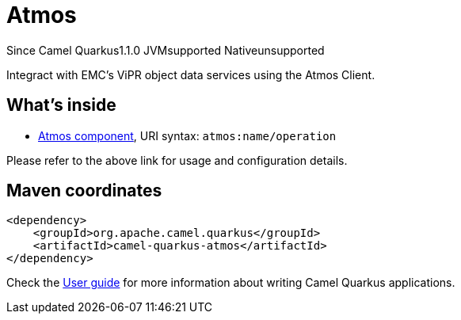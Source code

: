 // Do not edit directly!
// This file was generated by camel-quarkus-maven-plugin:update-extension-doc-page

[[atmos]]
= Atmos
:page-aliases: extensions/atmos.adoc
:cq-since: 1.1.0
:cq-artifact-id: camel-quarkus-atmos
:cq-native-supported: false
:cq-status: Preview
:cq-description: Integract with EMC's ViPR object data services using the Atmos Client.
:cq-deprecated: false
:cq-targetRuntime: JVM

[.badges]
[.badge-key]##Since Camel Quarkus##[.badge-version]##1.1.0## [.badge-key]##JVM##[.badge-supported]##supported## [.badge-key]##Native##[.badge-unsupported]##unsupported##

Integract with EMC's ViPR object data services using the Atmos Client.

== What's inside

* https://camel.apache.org/components/latest/atmos-component.html[Atmos component], URI syntax: `atmos:name/operation`

Please refer to the above link for usage and configuration details.

== Maven coordinates

[source,xml]
----
<dependency>
    <groupId>org.apache.camel.quarkus</groupId>
    <artifactId>camel-quarkus-atmos</artifactId>
</dependency>
----

Check the xref:user-guide/index.adoc[User guide] for more information about writing Camel Quarkus applications.

